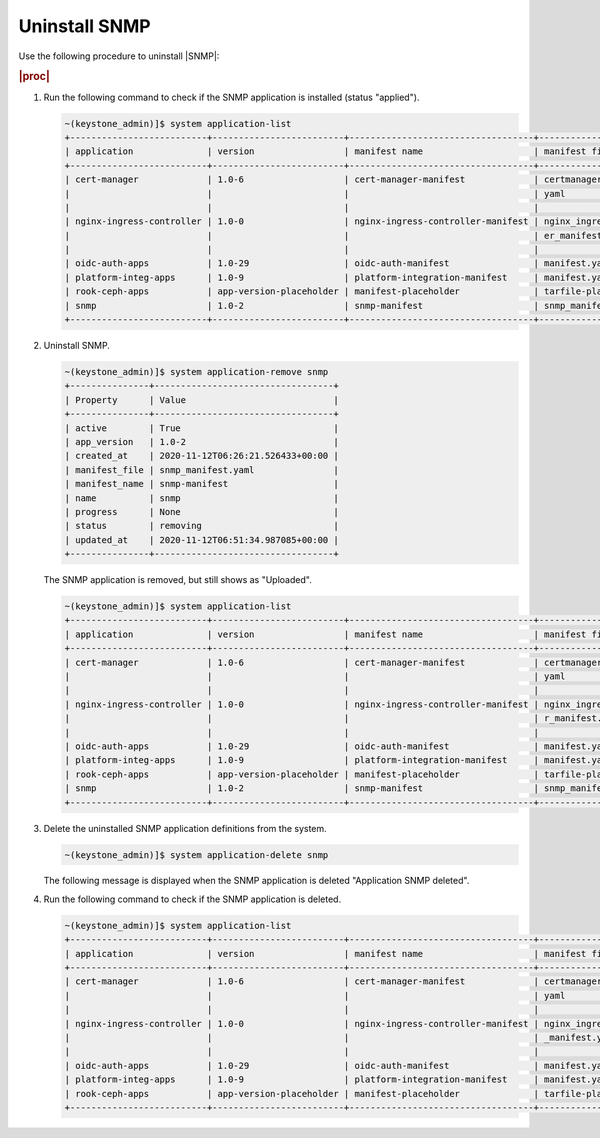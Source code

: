 ==============
Uninstall SNMP
==============

Use the following procedure to uninstall |SNMP|:

.. rubric:: |proc|

#.  Run the following command to check if the SNMP application is installed
    (status "applied").

    .. code-block:: none

       ~(keystone_admin)]$ system application-list
       +--------------------------+-------------------------+-----------------------------------+------------------------+---------------+-----------+
       | application              | version                 | manifest name                     | manifest file          | status        | progress  |
       +--------------------------+-------------------------+-----------------------------------+------------------------+---------------+-----------+
       | cert-manager             | 1.0-6                   | cert-manager-manifest             | certmanager-manifest.  | applied       | completed |
       |                          |                         |                                   | yaml                   |               |           |
       |                          |                         |                                   |                        |               |           |
       | nginx-ingress-controller | 1.0-0                   | nginx-ingress-controller-manifest | nginx_ingress_controll | applied       | completed |
       |                          |                         |                                   | er_manifest.yaml       |               |           |
       |                          |                         |                                   |                        |               |           |
       | oidc-auth-apps           | 1.0-29                  | oidc-auth-manifest                | manifest.yaml          | uploaded      | completed |
       | platform-integ-apps      | 1.0-9                   | platform-integration-manifest     | manifest.yaml          | uploaded      | completed |
       | rook-ceph-apps           | app-version-placeholder | manifest-placeholder              | tarfile-placeholder    | upload-failed | None      |
       | snmp                     | 1.0-2                   | snmp-manifest                     | snmp_manifest.yaml     | applied       | completed |
       +--------------------------+-------------------------+-----------------------------------+------------------------+---------------+-----------+

#.  Uninstall SNMP.

    .. code-block:: none

       ~(keystone_admin)]$ system application-remove snmp
       +---------------+----------------------------------+
       | Property      | Value                            |
       +---------------+----------------------------------+
       | active        | True                             |
       | app_version   | 1.0-2                            |
       | created_at    | 2020-11-12T06:26:21.526433+00:00 |
       | manifest_file | snmp_manifest.yaml               |
       | manifest_name | snmp-manifest                    |
       | name          | snmp                             |
       | progress      | None                             |
       | status        | removing                         |
       | updated_at    | 2020-11-12T06:51:34.987085+00:00 |
       +---------------+----------------------------------+

    The SNMP application is removed, but still shows as "Uploaded".

    .. code-block:: none

       ~(keystone_admin)]$ system application-list
       +--------------------------+-------------------------+-----------------------------------+-------------------------+---------------+-----------+
       | application              | version                 | manifest name                     | manifest file           | status        | progress  |
       +--------------------------+-------------------------+-----------------------------------+-------------------------+---------------+-----------+
       | cert-manager             | 1.0-6                   | cert-manager-manifest             | certmanager-manifest.   | applied       | completed |
       |                          |                         |                                   | yaml                    |               |           |
       |                          |                         |                                   |                         |               |           |
       | nginx-ingress-controller | 1.0-0                   | nginx-ingress-controller-manifest | nginx_ingress_controlle | applied       | completed |
       |                          |                         |                                   | r_manifest.yaml         |               |           |
       |                          |                         |                                   |                         |               |           |
       | oidc-auth-apps           | 1.0-29                  | oidc-auth-manifest                | manifest.yaml           | uploaded      | completed |
       | platform-integ-apps      | 1.0-9                   | platform-integration-manifest     | manifest.yaml           | uploaded      | completed |
       | rook-ceph-apps           | app-version-placeholder | manifest-placeholder              | tarfile-placeholder     | upload-failed | None      |
       | snmp                     | 1.0-2                   | snmp-manifest                     | snmp_manifest.yaml      | uploaded      | completed |
       +--------------------------+-------------------------+-----------------------------------+-------------------------+---------------+-----------+

#.  Delete the uninstalled SNMP application definitions from the system.

    .. code-block:: none

       ~(keystone_admin)]$ system application-delete snmp

    The following message is displayed when the SNMP application is deleted
    "Application SNMP deleted".

#.  Run the following command to check if the SNMP application is deleted.

    .. code-block:: none

       ~(keystone_admin)]$ system application-list
       +--------------------------+-------------------------+-----------------------------------+--------------------------+---------------+-----------+
       | application              | version                 | manifest name                     | manifest file            | status        | progress  |
       +--------------------------+-------------------------+-----------------------------------+--------------------------+---------------+-----------+
       | cert-manager             | 1.0-6                   | cert-manager-manifest             | certmanager-manifest.    | applied       | completed |
       |                          |                         |                                   | yaml                     |               |           |
       |                          |                         |                                   |                          |               |           |
       | nginx-ingress-controller | 1.0-0                   | nginx-ingress-controller-manifest | nginx_ingress_controller | applied       | completed |
       |                          |                         |                                   | _manifest.yaml           |               |           |
       |                          |                         |                                   |                          |               |           |
       | oidc-auth-apps           | 1.0-29                  | oidc-auth-manifest                | manifest.yaml            | uploaded      | completed |
       | platform-integ-apps      | 1.0-9                   | platform-integration-manifest     | manifest.yaml            | uploaded      | completed |
       | rook-ceph-apps           | app-version-placeholder | manifest-placeholder              | tarfile-placeholder      | upload-failed | None      |
       +--------------------------+-------------------------+-----------------------------------+--------------------------+---------------+-----------+